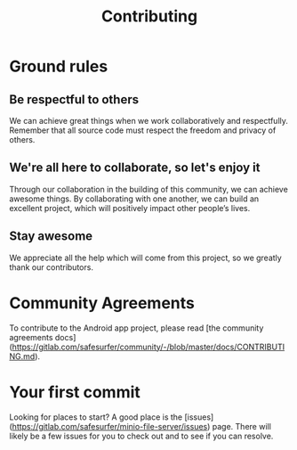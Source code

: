 #+TITLE: Contributing

* Ground rules
** Be respectful to others
We can achieve great things when we work collaboratively and respectfully.
Remember that all source code must respect the freedom and privacy of others.

** We're all here to collaborate, so let's enjoy it
Through our collaboration in the building of this community, we can achieve awesome things.
By collaborating with one another, we can build an excellent project, which will positively impact other people’s lives.

** Stay awesome
We appreciate all the help which will come from this project, so we greatly thank our contributors.

* Community Agreements

To contribute to the Android app project, please read [the community agreements docs](https://gitlab.com/safesurfer/community/-/blob/master/docs/CONTRIBUTING.md).

* Your first commit
Looking for places to start? A good place is the [issues](https://gitlab.com/safesurfer/minio-file-server/issues) page.
There will likely be a few issues for you to check out and to see if you can resolve.
